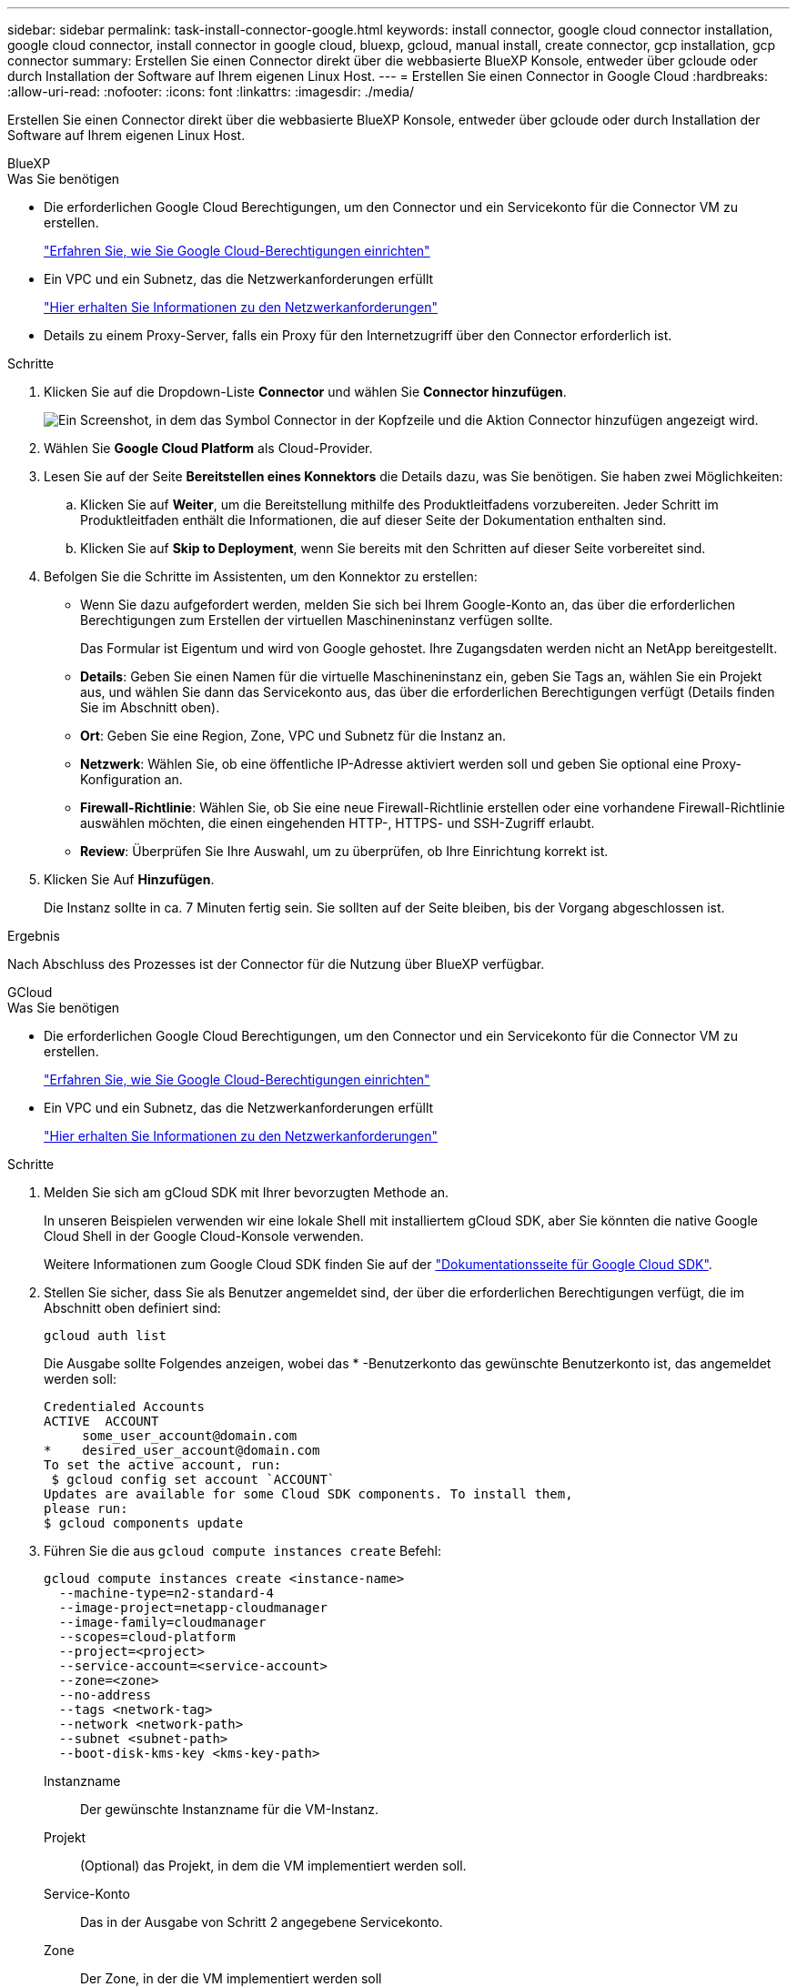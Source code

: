 ---
sidebar: sidebar 
permalink: task-install-connector-google.html 
keywords: install connector, google cloud connector installation, google cloud connector, install connector in google cloud, bluexp, gcloud, manual install, create connector, gcp installation, gcp connector 
summary: Erstellen Sie einen Connector direkt über die webbasierte BlueXP Konsole, entweder über gcloude oder durch Installation der Software auf Ihrem eigenen Linux Host. 
---
= Erstellen Sie einen Connector in Google Cloud
:hardbreaks:
:allow-uri-read: 
:nofooter: 
:icons: font
:linkattrs: 
:imagesdir: ./media/


[role="lead"]
Erstellen Sie einen Connector direkt über die webbasierte BlueXP Konsole, entweder über gcloude oder durch Installation der Software auf Ihrem eigenen Linux Host.

[role="tabbed-block"]
====
.BlueXP
--
.Was Sie benötigen
* Die erforderlichen Google Cloud Berechtigungen, um den Connector und ein Servicekonto für die Connector VM zu erstellen.
+
link:task-set-up-permissions-google.html["Erfahren Sie, wie Sie Google Cloud-Berechtigungen einrichten"]

* Ein VPC und ein Subnetz, das die Netzwerkanforderungen erfüllt
+
link:task-set-up-networking-google.html["Hier erhalten Sie Informationen zu den Netzwerkanforderungen"]

* Details zu einem Proxy-Server, falls ein Proxy für den Internetzugriff über den Connector erforderlich ist.


.Schritte
. Klicken Sie auf die Dropdown-Liste *Connector* und wählen Sie *Connector hinzufügen*.
+
image:screenshot_connector_add.gif["Ein Screenshot, in dem das Symbol Connector in der Kopfzeile und die Aktion Connector hinzufügen angezeigt wird."]

. Wählen Sie *Google Cloud Platform* als Cloud-Provider.
. Lesen Sie auf der Seite *Bereitstellen eines Konnektors* die Details dazu, was Sie benötigen. Sie haben zwei Möglichkeiten:
+
.. Klicken Sie auf *Weiter*, um die Bereitstellung mithilfe des Produktleitfadens vorzubereiten. Jeder Schritt im Produktleitfaden enthält die Informationen, die auf dieser Seite der Dokumentation enthalten sind.
.. Klicken Sie auf *Skip to Deployment*, wenn Sie bereits mit den Schritten auf dieser Seite vorbereitet sind.


. Befolgen Sie die Schritte im Assistenten, um den Konnektor zu erstellen:
+
** Wenn Sie dazu aufgefordert werden, melden Sie sich bei Ihrem Google-Konto an, das über die erforderlichen Berechtigungen zum Erstellen der virtuellen Maschineninstanz verfügen sollte.
+
Das Formular ist Eigentum und wird von Google gehostet. Ihre Zugangsdaten werden nicht an NetApp bereitgestellt.

** *Details*: Geben Sie einen Namen für die virtuelle Maschineninstanz ein, geben Sie Tags an, wählen Sie ein Projekt aus, und wählen Sie dann das Servicekonto aus, das über die erforderlichen Berechtigungen verfügt (Details finden Sie im Abschnitt oben).
** *Ort*: Geben Sie eine Region, Zone, VPC und Subnetz für die Instanz an.
** *Netzwerk*: Wählen Sie, ob eine öffentliche IP-Adresse aktiviert werden soll und geben Sie optional eine Proxy-Konfiguration an.
** *Firewall-Richtlinie*: Wählen Sie, ob Sie eine neue Firewall-Richtlinie erstellen oder eine vorhandene Firewall-Richtlinie auswählen möchten, die einen eingehenden HTTP-, HTTPS- und SSH-Zugriff erlaubt.
** *Review*: Überprüfen Sie Ihre Auswahl, um zu überprüfen, ob Ihre Einrichtung korrekt ist.


. Klicken Sie Auf *Hinzufügen*.
+
Die Instanz sollte in ca. 7 Minuten fertig sein. Sie sollten auf der Seite bleiben, bis der Vorgang abgeschlossen ist.



.Ergebnis
Nach Abschluss des Prozesses ist der Connector für die Nutzung über BlueXP verfügbar.

--
.GCloud
--
.Was Sie benötigen
* Die erforderlichen Google Cloud Berechtigungen, um den Connector und ein Servicekonto für die Connector VM zu erstellen.
+
link:task-set-up-permissions-google.html["Erfahren Sie, wie Sie Google Cloud-Berechtigungen einrichten"]

* Ein VPC und ein Subnetz, das die Netzwerkanforderungen erfüllt
+
link:task-set-up-networking-google.html["Hier erhalten Sie Informationen zu den Netzwerkanforderungen"]



.Schritte
. Melden Sie sich am gCloud SDK mit Ihrer bevorzugten Methode an.
+
In unseren Beispielen verwenden wir eine lokale Shell mit installiertem gCloud SDK, aber Sie könnten die native Google Cloud Shell in der Google Cloud-Konsole verwenden.

+
Weitere Informationen zum Google Cloud SDK finden Sie auf der link:https://cloud.google.com/sdk["Dokumentationsseite für Google Cloud SDK"^].

. Stellen Sie sicher, dass Sie als Benutzer angemeldet sind, der über die erforderlichen Berechtigungen verfügt, die im Abschnitt oben definiert sind:
+
[source, bash]
----
gcloud auth list
----
+
Die Ausgabe sollte Folgendes anzeigen, wobei das * -Benutzerkonto das gewünschte Benutzerkonto ist, das angemeldet werden soll:

+
[listing]
----
Credentialed Accounts
ACTIVE  ACCOUNT
     some_user_account@domain.com
*    desired_user_account@domain.com
To set the active account, run:
 $ gcloud config set account `ACCOUNT`
Updates are available for some Cloud SDK components. To install them,
please run:
$ gcloud components update
----
. Führen Sie die aus `gcloud compute instances create` Befehl:
+
[source, bash]
----
gcloud compute instances create <instance-name>
  --machine-type=n2-standard-4
  --image-project=netapp-cloudmanager
  --image-family=cloudmanager
  --scopes=cloud-platform
  --project=<project>
  --service-account=<service-account>
  --zone=<zone>
  --no-address
  --tags <network-tag>
  --network <network-path>
  --subnet <subnet-path>
  --boot-disk-kms-key <kms-key-path>
----
+
Instanzname:: Der gewünschte Instanzname für die VM-Instanz.
Projekt:: (Optional) das Projekt, in dem die VM implementiert werden soll.
Service-Konto:: Das in der Ausgabe von Schritt 2 angegebene Servicekonto.
Zone:: Der Zone, in der die VM implementiert werden soll
Keine Adresse:: (Optional) Es wird keine externe IP-Adresse verwendet (Sie benötigen eine Cloud NAT oder einen Proxy, um den Datenverkehr zum öffentlichen Internet zu leiten).
Network-Tag:: (Optional) Fügen Sie das Netzwerk-Tagging hinzu, um eine Firewall-Regel mithilfe von Tags zur Connector-Instanz zu verknüpfen
Netzwerkpfad:: (Optional) Fügen Sie den Namen des Netzwerks hinzu, in dem der Connector bereitgestellt werden soll (für eine gemeinsame VPC benötigen Sie den vollständigen Pfad).
Subnetz-Pfad:: (Optional) Fügen Sie den Namen des Subnetzes hinzu, in dem der Connector bereitgestellt werden soll (für eine freigegebene VPC benötigen Sie den vollständigen Pfad)
Km-Schlüsselpfad:: (Optional) Hinzufügen eines KMS-Schlüssels zur Verschlüsselung der Festplatten des Connectors (IAM-Berechtigungen müssen auch angewendet werden)
+
--
Weitere Informationen zu diesen Flaggen finden Sie im link:https://cloud.google.com/sdk/gcloud/reference/compute/instances/create["Dokumentation des Google Cloud Compute SDK"^].

--


+
Wenn der Befehl ausgeführt wird, wird der Connector mit dem Golden Image von NetApp implementiert. Die Connector-Instanz und -Software sollten in etwa fünf Minuten ausgeführt werden.

. Öffnen Sie einen Webbrowser von einem Host, der eine Verbindung zur Verbindungsinstanz hat, und geben Sie die folgende URL ein:
+
https://_ipaddress_[]

. Richten Sie nach der Anmeldung den Konnektor ein:
+
.. Geben Sie das BlueXP Konto an, das dem Connector zugeordnet werden soll.
+
link:concept-netapp-accounts.html["Mehr zu BlueXP Accounts"].

.. Geben Sie einen Namen für das System ein.




.Ergebnis
Der Connector ist jetzt mit Ihrem BlueXP Konto installiert und eingerichtet.

Öffnen Sie einen Webbrowser, und rufen Sie den auf https://console.bluexp.netapp.com["BlueXP-Konsole"^] Um den Connector mit BlueXP zu verwenden.

--
.Manuelle Installation
--
.Was Sie benötigen
* Root-Berechtigungen zum Installieren des Connectors.
* Details zu einem Proxy-Server, falls ein Proxy für den Internetzugriff über den Connector erforderlich ist.
+
Sie haben die Möglichkeit, nach der Installation einen Proxyserver zu konfigurieren, aber dafür muss der Connector neu gestartet werden.

* Ein CA-signiertes Zertifikat, wenn der Proxy-Server HTTPS verwendet oder wenn der Proxy ein abfangenden Proxy ist.


.Über diese Aufgabe
* Die Installation installiert die AWS Befehlszeilen-Tools (awscli), um Recovery-Verfahren durch den NetApp Support zu ermöglichen.
+
Wenn Sie eine Meldung erhalten, dass die Installation des awscli fehlgeschlagen ist, können Sie die Meldung ignorieren. Der Steckverbinder kann ohne Werkzeuge erfolgreich betrieben werden.

* Das Installationsprogramm, das auf der NetApp Support-Website verfügbar ist, kann möglicherweise eine frühere Version sein. Nach der Installation aktualisiert sich der Connector automatisch, wenn eine neue Version verfügbar ist.


.Schritte
. Vergewissern Sie sich, dass der Docker aktiviert ist und ausgeführt wird.
+
[source, cli]
----
sudo systemctl enable docker && sudo systemctl start docker
----
. Wenn die Systemvariablen _http_Proxy_ oder _https_Proxy_ auf dem Host festgelegt sind, entfernen Sie sie:
+
[source, cli]
----
unset http_proxy
unset https_proxy
----
+
Wenn Sie diese Systemvariablen nicht entfernen, schlägt die Installation fehl.

. Laden Sie die Connector-Software von der herunter https://mysupport.netapp.com/site/products/all/details/cloud-manager/downloads-tab["NetApp Support Website"^], Und dann kopieren Sie es auf den Linux-Host.
+
Sie sollten das Installationsprogramm für den „Online“-Connector herunterladen, das für den Einsatz in Ihrem Netzwerk oder in der Cloud gedacht ist. Für den Connector ist ein separater „Offline“-Installer verfügbar, der jedoch nur für Bereitstellungen im privaten Modus unterstützt wird.

. Weisen Sie Berechtigungen zum Ausführen des Skripts zu.
+
[source, cli]
----
chmod +x OnCommandCloudManager-<version>
----
+
Wobei <version> die Version des Connectors ist, den Sie heruntergeladen haben.

. Führen Sie das Installationsskript aus.
+
[source, cli]
----
 ./OnCommandCloudManager-<version> --proxy <HTTP or HTTPS proxy server> --cacert <path and file name of a CA-signed certificate>
----
+
Die Parameter --Proxy und --cacert sind optional. Wenn Sie über einen Proxyserver verfügen, müssen Sie die Parameter wie dargestellt eingeben. Das Installationsprogramm fordert Sie nicht auf, Informationen über einen Proxy einzugeben.

+
Hier sehen Sie ein Beispiel für den Befehl mit beiden optionalen Parametern:

+
[source, cli]
----
 ./OnCommandCloudManager-V3.9.26 --proxy https://user:password@10.0.0.30:8080/ --cacert /tmp/cacert/certificate.cer
----
+
--Proxy konfiguriert den Connector so, dass er einen HTTP- oder HTTPS-Proxy-Server in einem der folgenden Formate verwendet:

+
** \http://address:port
** \http://username:password@address:port
** \https://address:port
** \https://username:password@address:port


+
--cacert gibt ein CA-signiertes Zertifikat für den HTTPS-Zugriff zwischen dem Connector und dem Proxy-Server an. Dieser Parameter ist nur erforderlich, wenn Sie einen HTTPS-Proxyserver angeben oder wenn der Proxy ein abfangenden Proxy ist.

. Warten Sie, bis die Installation abgeschlossen ist.
+
Am Ende der Installation wird der Connector-Dienst (occm) zweimal neu gestartet, wenn Sie einen Proxy-Server angegeben haben.

. Öffnen Sie einen Webbrowser von einem Host, der eine Verbindung mit der virtuellen Verbindungsmaschine hat, und geben Sie die folgende URL ein:
+
https://_ipaddress_[]

. Richten Sie nach der Anmeldung den Konnektor ein:
+
.. Geben Sie das BlueXP Konto an, das dem Connector zugeordnet werden soll.
.. Geben Sie einen Namen für das System ein.
.. Unter *laufen Sie in einer gesicherten Umgebung?* Sperrmodus deaktiviert halten.
+
Sie sollten den eingeschränkten Modus deaktiviert halten, da nachfolgend beschrieben wird, wie Sie BlueXP im Standardmodus verwenden. Der eingeschränkte Modus sollte nur aktiviert werden, wenn Sie über eine sichere Umgebung verfügen und dieses Konto von den BlueXP Backend-Services trennen möchten. Wenn das der Fall ist, link:task-quick-start-restricted-mode.html["Befolgen Sie die Schritte für den Einstieg in BlueXP im eingeschränkten Modus"].

.. Klicken Sie auf *Let's Start*.




.Ergebnis
Der Connector ist jetzt installiert und mit Ihrem BlueXP Konto eingerichtet.

.Was kommt als Nächstes?
link:task-provide-permissions-google.html["Stellen Sie BlueXP mit den Berechtigungen bereit, die Sie zuvor eingerichtet haben"].

--
====
